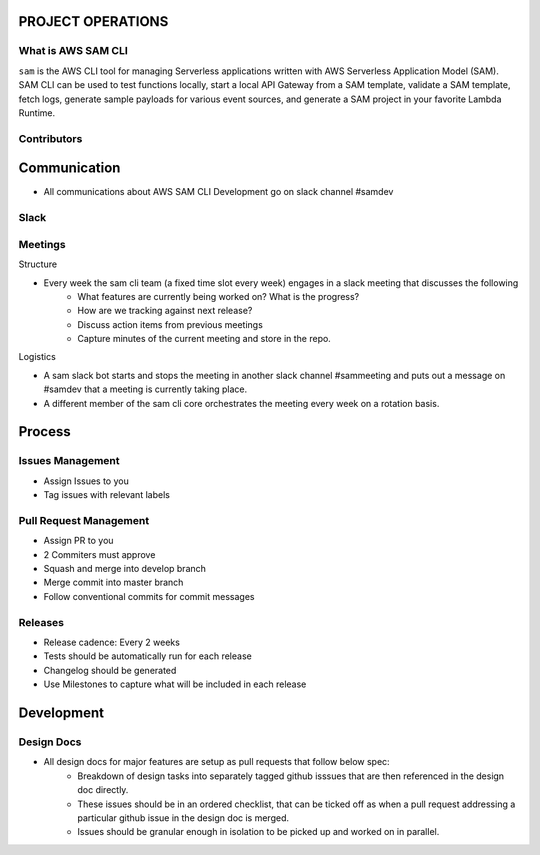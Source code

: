 PROJECT OPERATIONS
==================


What is AWS SAM CLI
-------------------
``sam`` is the AWS CLI tool for managing Serverless applications written with AWS Serverless Application Model (SAM). 
SAM CLI can be used to test functions locally, start a local API Gateway from a SAM template, validate a SAM 
template, fetch logs, generate sample payloads for various event sources, and generate a SAM project in your 
favorite Lambda Runtime.

Contributors
------------




Communication
=============

* All communications about AWS SAM CLI Development go on slack channel #samdev


Slack
-----

Meetings
--------

Structure

* Every week the sam cli team (a fixed time slot every week) engages in a slack meeting that discusses the following
    * What features are currently being worked on? What is the progress?
    * How are we tracking against next release?
    * Discuss action items from previous meetings
    * Capture minutes of the current meeting and store in the repo.

Logistics

* A sam slack bot starts and stops the meeting in another slack channel #sammeeting and puts out a message on #samdev that a meeting is currently taking place.
* A different member of the sam cli core orchestrates the meeting every week on a rotation basis.

Process
=======

Issues Management
-----------------
- Assign Issues to you
- Tag issues with relevant labels

Pull Request Management
-----------------------
- Assign PR to you
- 2 Commiters must approve
- Squash and merge into develop branch
- Merge commit into master branch
- Follow conventional commits for commit messages

Releases
--------
- Release cadence: Every 2 weeks
- Tests should be automatically run for each release
- Changelog should be generated
- Use Milestones to capture what will be included in each release

Development
===========

Design Docs
------------

* All design docs for major features are setup as pull requests that follow below spec:
    * Breakdown of design tasks into separately tagged github isssues that are then referenced in the design doc directly.
    * These issues should be in an ordered checklist, that can be ticked off as when a pull request addressing a particular github issue in the design doc is merged.
    * Issues should be granular enough in isolation to be picked up and worked on in parallel.